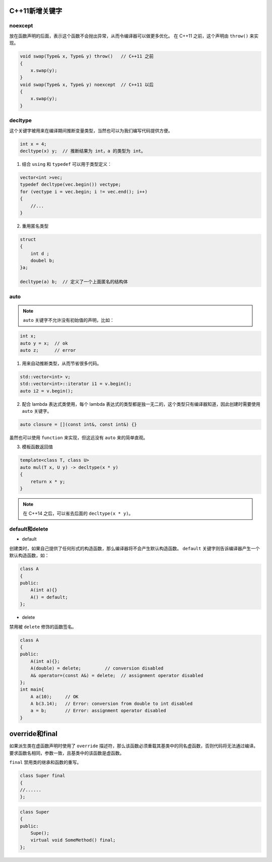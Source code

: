 .. _新增关键字:

C++11新增关键字
==============

noexcept
--------

放在函数声明的后面，表示这个函数不会抛出异常，从而令编译器可以做更多优化。
在 C++11 之前，这个声明由 ``throw()`` 来实现。

.. code:: cpp

    void swap(Type& x, Type& y) throw()   // C++11 之前
    {
        x.swap(y);
    }
    void swap(Type& x, Type& y) noexcept  // C++11 以后
    {
        x.swap(y);
    }

decltype
--------

这个关键字被用来在编译期间推断变量类型，当然也可以为我们编写代码提供方便。

.. code:: cpp

    int x = 4;
    decltype(x) y;  // 推断结果为 int，a 的类型为 int。

1. 结合 ``using`` 和 ``typedef`` 可以用于类型定义：

.. code:: cpp

    vector<int >vec;
    typedef decltype(vec.begin()) vectype;
    for (vectype i = vec.begin; i != vec.end(); i++)
    {
        //...
    }

2. 重用匿名类型

.. code:: cpp

    struct 
    {
        int d ;
        doubel b;
    }a;

    decltype(a) b;  // 定义了一个上面匿名的结构体

auto
----

.. note::

    ``auto`` 关键字不允许没有初始值的声明，比如：

.. code:: cpp

    int x;
    auto y = x;  // ok
    auto z;      // error

1. 用来自动推断类型，从而节省很多代码。

.. code-block:: cpp

    std::vector<int> v;
    std::vector<int>::iterator i1 = v.begin();
    auto i2 = v.begin();

2. 配合 lambda 表达式类使用，每个 lambda 表达式的类型都是独一无二的，这个类型只有编译器知道，因此创建时需要使用 ``auto`` 关键字。

.. code:: cpp

    auto closure = [](const int&, const int&) {}

虽然也可以使用 ``function`` 来实现，但这远没有 ``auto`` 来的简单直观。

3. 模板函数返回值

.. code:: cpp

    template<class T, class U>
    auto mul(T x, U y) -> decltype(x * y)
    {
        return x * y;
    }

.. note::

    在 C++14 之后，可以省去后面的 ``decltype(x * y)``。

default和delete
--------------

- default

创建类时，如果自己提供了任何形式的构造函数，那么编译器将不会产生默认构造函数。
``default`` 关键字则告诉编译器产生一个默认构造函数，如：

.. code-block:: cpp

    class A
    {
    public:
        A(int a){}
        A() = default;
    };

- delete

禁用被 ``delete`` 修饰的函数签名。

.. code-block::

    class A
    {
    public:
        A(int a){};
        A(double) = delete;         // conversion disabled
        A& operator=(const A&) = delete;  // assignment operator disabled
    };
    int main{
        A a(10);     // OK
        A b(3.14);   // Error: conversion from double to int disabled
        a = b;       // Error: assignment operator disabled
    }

override和final
==============

如果派生类在虚函数声明时使用了 ``override`` 描述符，那么该函数必须重载其基类中的同名虚函数，否则代码将无法通过编译。
要求函数名相同，参数一致，且基类中的该函数是虚函数。

``final`` 禁用类的继承和函数的重写。

.. code:: cpp

    class Super final
    {
    //......
    };

.. code:: cpp

    class Super
    {
    public:
        Supe();
        virtual void SomeMethod() final;
    };

